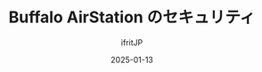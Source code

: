 #+TITLE: Buffalo AirStation のセキュリティ
#+DATE: 2025-01-13
# -*- coding:utf-8 -*-
#+LAYOUT: post
#+AUTHOR: ifritJP
#+OPTIONS: ^:{}
#+STARTUP: nofold

